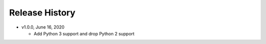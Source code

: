 Release History
===============

* v1.0.0, June 16, 2020

  * Add Python 3 support and drop Python 2 support
